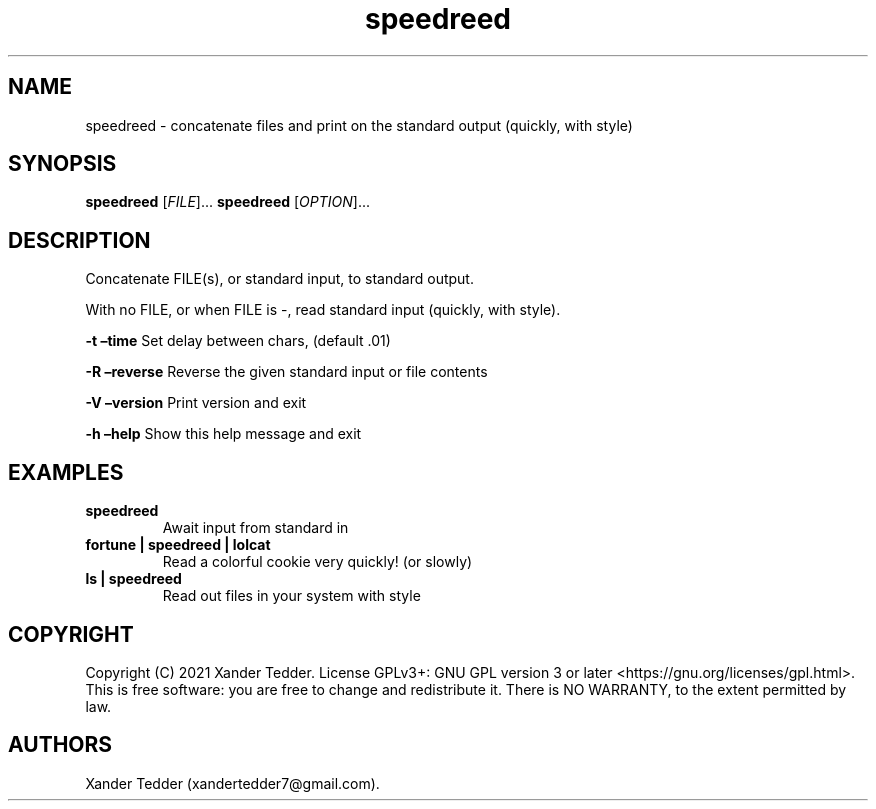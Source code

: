.TH "speedreed" "1" "(Copyright) November, 2021" "speedreed v1.0" ""
.hy
.SH NAME
.PP
speedreed \- concatenate files and print on the standard output
(quickly, with style)
.SH SYNOPSIS
.PP
\f[B]speedreed\f[R] [\f[I]FILE\f[R]]\&... \f[B]speedreed\f[R]
[\f[I]OPTION\f[R]]\&...
.SH DESCRIPTION
.PP
Concatenate FILE(s), or standard input, to standard output.
.PP
With no FILE, or when FILE is \-, read standard input (quickly, with
style).
.PP
\f[B]\-t\f[R] \f[B]\[en]time\f[R] Set delay between chars, (default .01)
.PP
\f[B]\-R\f[R] \f[B]\[en]reverse\f[R] Reverse the given standard input or
file contents
.PP
\f[B]\-V\f[R] \f[B]\[en]version\f[R] Print version and exit
.PP
\f[B]\-h\f[R] \f[B]\[en]help\f[R] Show this help message and exit
.SH EXAMPLES
.TP
.B \f[B]speedreed\f[R]
Await input from standard in
.TP
.B \f[B]fortune | speedreed | lolcat\f[R]
Read a colorful cookie very quickly! (or slowly)
.TP
.B \f[B]ls | speedreed\f[R]
Read out files in your system with style
.SH COPYRIGHT
.PP
Copyright (C) 2021 Xander Tedder.
License GPLv3+: GNU GPL version 3 or later
<https://gnu.org/licenses/gpl.html>.
This is free software: you are free to change and redistribute it.
There is NO WARRANTY, to the extent permitted by law.
.SH AUTHORS
Xander Tedder (xandertedder7\[at]gmail.com).
